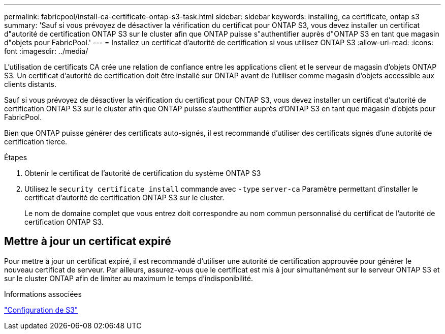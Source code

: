 ---
permalink: fabricpool/install-ca-certificate-ontap-s3-task.html 
sidebar: sidebar 
keywords: installing, ca certificate, ontap s3 
summary: 'Sauf si vous prévoyez de désactiver la vérification du certificat pour ONTAP S3, vous devez installer un certificat d"autorité de certification ONTAP S3 sur le cluster afin que ONTAP puisse s"authentifier auprès d"ONTAP S3 en tant que magasin d"objets pour FabricPool.' 
---
= Installez un certificat d'autorité de certification si vous utilisez ONTAP S3
:allow-uri-read: 
:icons: font
:imagesdir: ../media/


[role="lead"]
L'utilisation de certificats CA crée une relation de confiance entre les applications client et le serveur de magasin d'objets ONTAP S3. Un certificat d'autorité de certification doit être installé sur ONTAP avant de l'utiliser comme magasin d'objets accessible aux clients distants.

Sauf si vous prévoyez de désactiver la vérification du certificat pour ONTAP S3, vous devez installer un certificat d'autorité de certification ONTAP S3 sur le cluster afin que ONTAP puisse s'authentifier auprès d'ONTAP S3 en tant que magasin d'objets pour FabricPool.

Bien que ONTAP puisse générer des certificats auto-signés, il est recommandé d'utiliser des certificats signés d'une autorité de certification tierce.

.Étapes
. Obtenir le certificat de l'autorité de certification du système ONTAP S3
. Utilisez le `security certificate install` commande avec `-type` `server-ca` Paramètre permettant d'installer le certificat d'autorité de certification ONTAP S3 sur le cluster.
+
Le nom de domaine complet que vous entrez doit correspondre au nom commun personnalisé du certificat de l'autorité de certification ONTAP S3.





== Mettre à jour un certificat expiré

Pour mettre à jour un certificat expiré, il est recommandé d'utiliser une autorité de certification approuvée pour générer le nouveau certificat de serveur. Par ailleurs, assurez-vous que le certificat est mis à jour simultanément sur le serveur ONTAP S3 et sur le cluster ONTAP afin de limiter au maximum le temps d'indisponibilité.

.Informations associées
link:../s3-config/index.html["Configuration de S3"]
